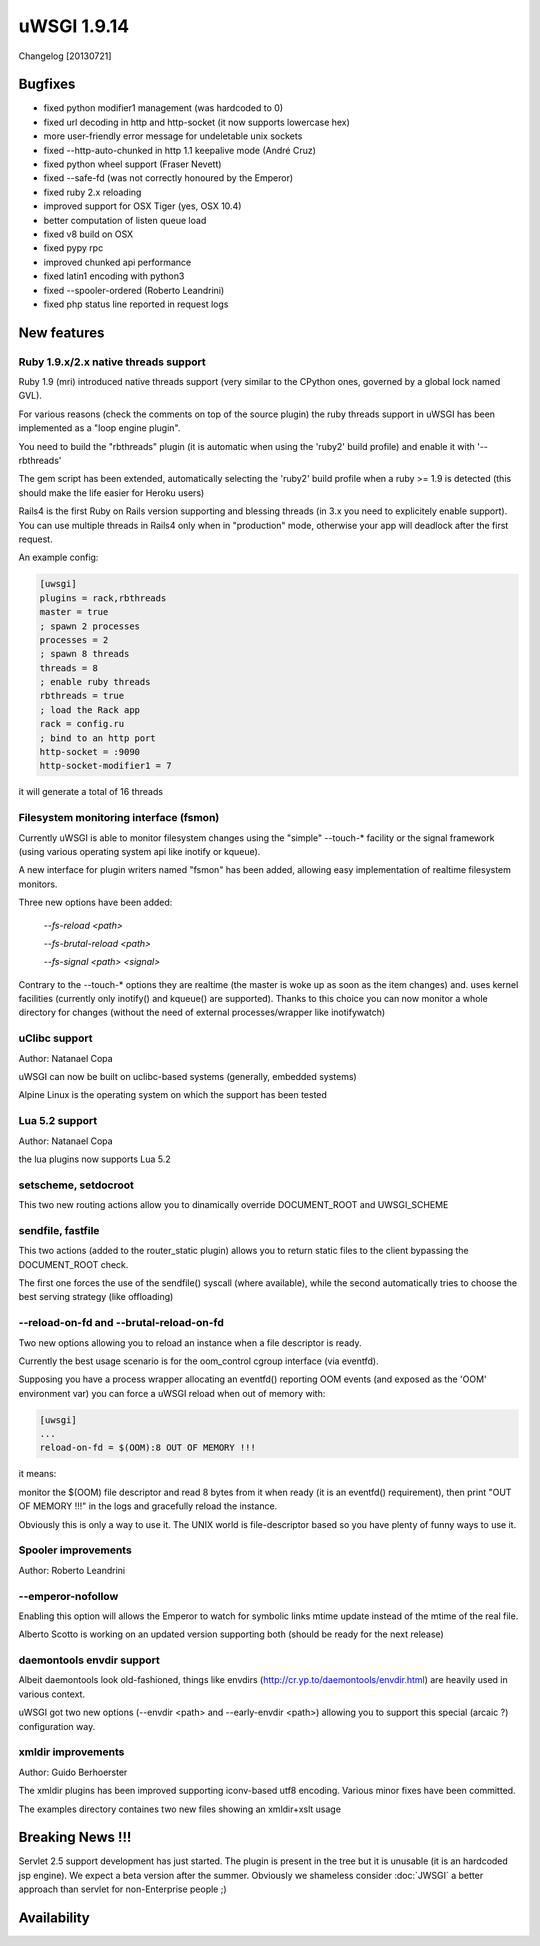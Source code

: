 uWSGI 1.9.14
============

Changelog [20130721]


Bugfixes
********

- fixed python modifier1 management (was hardcoded to 0)
- fixed url decoding in http and http-socket (it now supports lowercase hex)
- more user-friendly error message for undeletable unix sockets
- fixed --http-auto-chunked in http 1.1 keepalive mode (André Cruz)
- fixed python wheel support (Fraser Nevett)
- fixed --safe-fd (was not correctly honoured by the Emperor)
- fixed ruby 2.x reloading
- improved support for OSX Tiger (yes, OSX 10.4)
- better computation of listen queue load
- fixed v8 build on OSX
- fixed pypy rpc
- improved chunked api performance
- fixed latin1 encoding with python3
- fixed --spooler-ordered (Roberto Leandrini)
- fixed php status line reported in request logs


New features
************

Ruby 1.9.x/2.x native threads support
^^^^^^^^^^^^^^^^^^^^^^^^^^^^^^^^^^^^^

Ruby 1.9 (mri) introduced native threads support (very similar to the CPython ones, governed by a global lock named GVL).

For various reasons (check the comments on top of the source plugin) the ruby threads support in uWSGI has been implemented as a "loop engine plugin".

You need to build the "rbthreads" plugin (it is automatic when using the 'ruby2' build profile) and enable it with '--rbthreads'

The gem script has been extended, automatically selecting the 'ruby2' build profile when a ruby >= 1.9 is detected (this should make the life easier for Heroku users)

Rails4 is the first Ruby on Rails version supporting and blessing threads (in 3.x you need to explicitely enable support). You can use
multiple threads in Rails4 only when in "production" mode, otherwise your app will deadlock after the first request.

An example config:

.. code-block:: ini

   [uwsgi]
   plugins = rack,rbthreads
   master = true
   ; spawn 2 processes
   processes = 2
   ; spawn 8 threads
   threads = 8
   ; enable ruby threads
   rbthreads = true
   ; load the Rack app
   rack = config.ru
   ; bind to an http port
   http-socket = :9090
   http-socket-modifier1 = 7
   
it will generate a total of 16 threads

Filesystem monitoring interface (fsmon)
^^^^^^^^^^^^^^^^^^^^^^^^^^^^^^^^^^^^^^^

Currently uWSGI is able to monitor filesystem changes using the "simple" --touch-* facility or the signal framework (using various
operating system api like inotify or kqueue).

A new interface for plugin writers named "fsmon" has been added, allowing easy implementation of realtime filesystem monitors.

Three new options have been added:

   `--fs-reload <path>`
   
   
   `--fs-brutal-reload <path>`
   
   
   `--fs-signal <path> <signal>`
   
Contrary to the --touch-* options they are realtime (the master is woke up as soon as the item changes) and. uses kernel facilities
(currently only inotify() and kqueue() are supported). Thanks to this choice you can now monitor a whole directory for changes (without the need of external
processes/wrapper like inotifywatch)

uClibc support
^^^^^^^^^^^^^^

Author: Natanael Copa

uWSGI can now be built on uclibc-based systems (generally, embedded systems)

Alpine Linux is the operating system on which the support has been tested

Lua 5.2 support
^^^^^^^^^^^^^^^

Author: Natanael Copa

the lua plugins now supports Lua 5.2

setscheme, setdocroot
^^^^^^^^^^^^^^^^^^^^^

This two new routing actions allow you to dinamically override DOCUMENT_ROOT and UWSGI_SCHEME

sendfile, fastfile
^^^^^^^^^^^^^^^^^^

This two actions (added to the router_static plugin) allows you to return static files to the client bypassing the DOCUMENT_ROOT check.

The first one forces the use of the sendfile() syscall (where available), while the second automatically tries to choose the best serving strategy (like offloading)

--reload-on-fd and --brutal-reload-on-fd
^^^^^^^^^^^^^^^^^^^^^^^^^^^^^^^^^^^^^^^^

Two new options allowing you to reload an instance when a file descriptor is ready.

Currently the best usage scenario is for the oom_control cgroup interface (via eventfd).

Supposing you have a process wrapper allocating an eventfd() reporting OOM events (and exposed as the 'OOM' environment var) you can force a uWSGI reload
when out of memory with:

.. code-block:: ini

   [uwsgi]
   ...
   reload-on-fd = $(OOM):8 OUT OF MEMORY !!!
   

it means:

monitor the $(OOM) file descriptor and read 8 bytes from it when ready (it is an eventfd() requirement), then print "OUT OF MEMORY !!!" in the logs and gracefully reload the instance.

Obviously this is only a way to use it. The UNIX world is file-descriptor based so you have plenty of funny ways to use it.


Spooler improvements
^^^^^^^^^^^^^^^^^^^^

Author: Roberto Leandrini

--emperor-nofollow
^^^^^^^^^^^^^^^^^^

Enabling this option will allows the Emperor to watch for symbolic links mtime update instead of the mtime of the real file.

Alberto Scotto is working on an updated version supporting both (should be ready for the next release)

daemontools envdir support
^^^^^^^^^^^^^^^^^^^^^^^^^^

Albeit daemontools look old-fashioned, things like envdirs (http://cr.yp.to/daemontools/envdir.html) are heavily used in various context.

uWSGI got two new options (--envdir <path> and --early-envdir <path>) allowing you to support this special (arcaic ?) configuration way.

xmldir improvements
^^^^^^^^^^^^^^^^^^^

Author: Guido Berhoerster

The xmldir plugins has been improved supporting iconv-based utf8 encoding. Various minor fixes have been committed.

The examples directory containes two new files showing an xmldir+xslt usage


Breaking News !!!
*****************

Servlet 2.5 support development has just started. The plugin is present in the tree but it is unusable (it is an hardcoded
jsp engine). We expect a beta version after the summer. Obviously we shameless consider :doc:`JWSGI` a better approach than servlet for non-Enterprise people ;)

Availability
************
